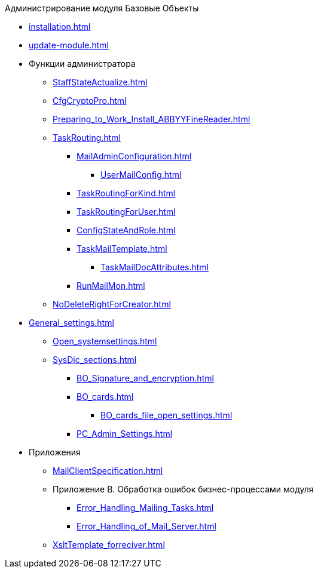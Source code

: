 .Администрирование модуля Базовые Объекты
* xref:installation.adoc[]
* xref:update-module.adoc[]
* Функции администратора
** xref:StaffStateActualize.adoc[]
** xref:CfgCryptoPro.adoc[]
** xref:Preparing_to_Work_Install_ABBYYFineReader.adoc[]
** xref:TaskRouting.adoc[]
*** xref:MailAdminConfiguration.adoc[]
**** xref:UserMailConfig.adoc[]
*** xref:TaskRoutingForKind.adoc[]
*** xref:TaskRoutingForUser.adoc[]
*** xref:ConfigStateAndRole.adoc[]
*** xref:TaskMailTemplate.adoc[]
**** xref:TaskMailDocAttributes.adoc[]
*** xref:RunMailMon.adoc[]
** xref:NoDeleteRightForCreator.adoc[]
* xref:General_settings.adoc[]
** xref:Open_systemsettings.adoc[]
** xref:SysDic_sections.adoc[]
*** xref:BO_Signature_and_encryption.adoc[]
*** xref:BO_cards.adoc[]
**** xref:BO_cards_file_open_settings.adoc[]
*** xref:PC_Admin_Settings.adoc[]
* Приложения
** xref:MailClientSpecification.adoc[]
** Приложение B. Обработка ошибок бизнес-процессами модуля
*** xref:Error_Handling_Mailing_Tasks.adoc[]
*** xref:Error_Handling_of_Mail_Server.adoc[]
** xref:XsltTemplate_forreciver.adoc[]
